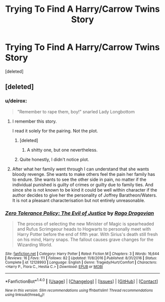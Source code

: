 #+TITLE: Trying To Find A Harry/Carrow Twins Story

* Trying To Find A Harry/Carrow Twins Story
:PROPERTIES:
:Score: 6
:DateUnix: 1503957711.0
:DateShort: 2017-Aug-29
:FlairText: Request
:END:
[deleted]


** [deleted]
:PROPERTIES:
:Score: 2
:DateUnix: 1503957882.0
:DateShort: 2017-Aug-29
:END:

*** u/deirox:
#+begin_quote
  "Remember to rape them, boy!" snarled Lady Longbottom
#+end_quote

[[http://i.imgur.com/YAGpXPd.png]]
:PROPERTIES:
:Author: deirox
:Score: 12
:DateUnix: 1503965370.0
:DateShort: 2017-Aug-29
:END:

**** I remember this story.

I read it solely for the pairing. Not the plot.
:PROPERTIES:
:Score: 2
:DateUnix: 1503965932.0
:DateShort: 2017-Aug-29
:END:

***** [deleted]
:PROPERTIES:
:Score: 1
:DateUnix: 1503966347.0
:DateShort: 2017-Aug-29
:END:

****** A shitty one, but one nevertheless.
:PROPERTIES:
:Score: 1
:DateUnix: 1503966401.0
:DateShort: 2017-Aug-29
:END:


***** Quite honestly, I didn't notice plot.
:PROPERTIES:
:Author: SomeoneTrading
:Score: 1
:DateUnix: 1504033978.0
:DateShort: 2017-Aug-29
:END:


**** After what her family went through I can understand that she wants bloody revenge. She wants to make others feel the pain her family has to endure. She wants to see the other side in pain, no matter if the individual punished is guilty of crimes or guilty due to family ties. And since she is not known to be kind it could be well within character if the author decides to give her the personality of Joffrey Baratheon/Waters. It is not a pleasant characterisation but not entirely unreasonable.
:PROPERTIES:
:Author: Hellstrike
:Score: 0
:DateUnix: 1503969329.0
:DateShort: 2017-Aug-29
:END:


*** [[http://www.fanfiction.net/s/12128993/1/][*/Zero Tolerance Policy: The Evil of Justice/*]] by [[https://www.fanfiction.net/u/1067919/Rago-Dragovian][/Rago Dragovian/]]

#+begin_quote
  The process of selecting the new Minister of Magic is spearheaded and Rufus Scrimgeour heads to Hogwarts to personally meet with Harry Potter before the end of fifth year. With Sirius's death still fresh on his mind, Harry snaps. The fallout causes grave changes for the Wizarding World.
#+end_quote

^{/Site/: [[http://www.fanfiction.net/][fanfiction.net]] *|* /Category/: Harry Potter *|* /Rated/: Fiction M *|* /Chapters/: 3 *|* /Words/: 16,644 *|* /Reviews/: 16 *|* /Favs/: 111 *|* /Follows/: 82 *|* /Updated/: 11/8/2016 *|* /Published/: 8/31/2016 *|* /Status/: Complete *|* /id/: 12128993 *|* /Language/: English *|* /Genre/: Tragedy/Hurt/Comfort *|* /Characters/: <Harry P., Flora C., Hestia C.> *|* /Download/: [[http://www.ff2ebook.com/old/ffn-bot/index.php?id=12128993&source=ff&filetype=epub][EPUB]] or [[http://www.ff2ebook.com/old/ffn-bot/index.php?id=12128993&source=ff&filetype=mobi][MOBI]]}

--------------

*FanfictionBot*^{1.4.0} *|* [[[https://github.com/tusing/reddit-ffn-bot/wiki/Usage][Usage]]] | [[[https://github.com/tusing/reddit-ffn-bot/wiki/Changelog][Changelog]]] | [[[https://github.com/tusing/reddit-ffn-bot/issues/][Issues]]] | [[[https://github.com/tusing/reddit-ffn-bot/][GitHub]]] | [[[https://www.reddit.com/message/compose?to=tusing][Contact]]]

^{/New in this version: Slim recommendations using/ ffnbot!slim! /Thread recommendations using/ linksub(thread_id)!}
:PROPERTIES:
:Author: FanfictionBot
:Score: 1
:DateUnix: 1503957915.0
:DateShort: 2017-Aug-29
:END:
